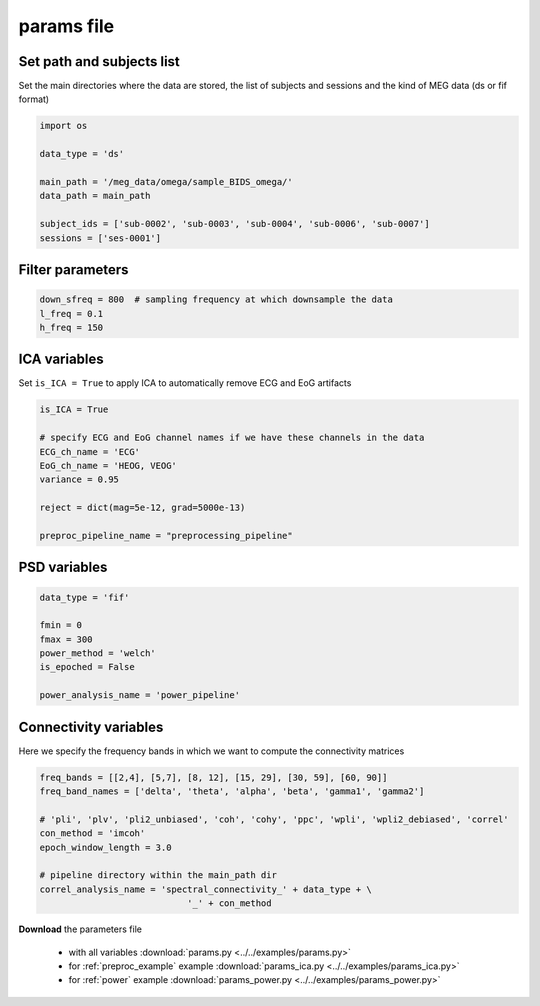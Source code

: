 .. _params:

params file
===========

Set path and subjects list
++++++++++++++++++++++++++

Set the main directories where the data are stored, the list of subjects and sessions
and the kind of MEG data (ds or fif format)

.. code:: python
    
    import os
  
    data_type = 'ds'
    
    main_path = '/meg_data/omega/sample_BIDS_omega/'
    data_path = main_path
  
    subject_ids = ['sub-0002', 'sub-0003', 'sub-0004', 'sub-0006', 'sub-0007']       
    sessions = ['ses-0001']


Filter parameters
+++++++++++++++++

.. code:: python

    down_sfreq = 800  # sampling frequency at which downsample the data
    l_freq = 0.1
    h_freq = 150


ICA variables
+++++++++++++

Set ``is_ICA = True`` to apply ICA to automatically remove ECG and EoG artifacts

.. code:: python

    is_ICA = True

    # specify ECG and EoG channel names if we have these channels in the data
    ECG_ch_name = 'ECG'
    EoG_ch_name = 'HEOG, VEOG'
    variance = 0.95

    reject = dict(mag=5e-12, grad=5000e-13)

    preproc_pipeline_name = "preprocessing_pipeline"

PSD variables
+++++++++++++

.. code:: python

  data_type = 'fif'

  fmin = 0
  fmax = 300
  power_method = 'welch'
  is_epoched = False

  power_analysis_name = 'power_pipeline'
   
Connectivity variables
++++++++++++++++++++++

Here we specify the frequency bands in which we want to compute the connectivity matrices

.. code:: python

    freq_bands = [[2,4], [5,7], [8, 12], [15, 29], [30, 59], [60, 90]]
    freq_band_names = ['delta', 'theta', 'alpha', 'beta', 'gamma1', 'gamma2']
    
    # 'pli', 'plv', 'pli2_unbiased', 'coh', 'cohy', 'ppc', 'wpli', 'wpli2_debiased', 'correl'
    con_method = 'imcoh'
    epoch_window_length = 3.0

    # pipeline directory within the main_path dir
    correl_analysis_name = 'spectral_connectivity_' + data_type + \
				'_' + con_method
    
    
**Download** the parameters file

  * with all variables :download:`params.py  <../../examples/params.py>`
  * for :ref:`preproc_example` example :download:`params_ica.py  <../../examples/params_ica.py>`
  * for :ref:`power` example :download:`params_power.py  <../../examples/params_power.py>`
